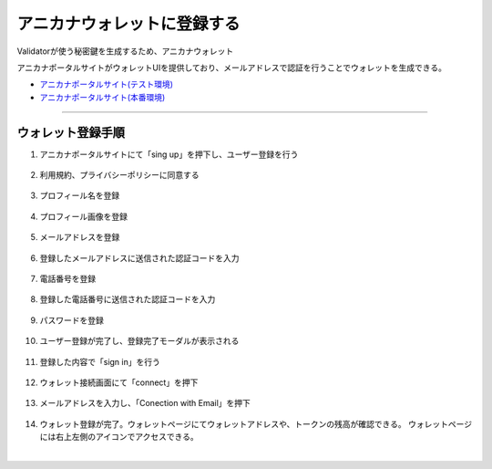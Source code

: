############################
アニカナウォレットに登録する
############################

Validatorが使う秘密鍵を生成するため、アニカナウォレット

アニカナポータルサイトがウォレットUIを提供しており、メールアドレスで認証を行うことでウォレットを生成できる。

- `アニカナポータルサイト(テスト環境) <https://staging.anicana.org/>`_
- `アニカナポータルサイト(本番環境) <https://anicana.org/>`_


--------------------------------------------------------------------------------------------------------------


ウォレット登録手順
============================

#. アニカナポータルサイトにて「sing up」を押下し、ユーザー登録を行う

   .. figure:: ../img/wallet-registration/1.png
      :scale: 10%

#. 利用規約、プライバシーポリシーに同意する

   .. figure:: ../img/wallet-registration/2.png
      :scale: 10%

#. プロフィール名を登録

   .. figure:: ../img/wallet-registration/3.png
      :scale: 10%

#. プロフィール画像を登録

   .. figure:: ../img/wallet-registration/4.png
      :scale: 10%

#. メールアドレスを登録

   .. figure:: ../img/wallet-registration/5.png
      :scale: 10%

#. 登録したメールアドレスに送信された認証コードを入力

   .. figure:: ../img/wallet-registration/6.png
      :scale: 10%

#. 電話番号を登録

   .. figure:: ../img/wallet-registration/7.png
      :scale: 10%

#. 登録した電話番号に送信された認証コードを入力

   .. figure:: ../img/wallet-registration/8.png
      :scale: 10%

#. パスワードを登録

   .. figure:: ../img/wallet-registration/9.png
      :scale: 10%

#. ユーザー登録が完了し、登録完了モーダルが表示される

   .. figure:: ../img/wallet-registration/10.png
      :scale: 10%

#. 登録した内容で「sign in」を行う

   .. figure:: ../img/wallet-registration/11.png
      :scale: 10%

#. ウォレット接続画面にて「connect」を押下

   .. figure:: ../img/wallet-registration/12.png
      :scale: 10%

#. メールアドレスを入力し、「Conection with Email」を押下

   .. figure:: ../img/wallet-registration/13.png
      :scale: 10%

#. ウォレット登録が完了。ウォレットページにてウォレットアドレスや、トークンの残高が確認できる。
   ウォレットページには右上左側のアイコンでアクセスできる。

.. |logo1| image:: ../img/wallet-registration/14.png
          :scale: 10%
.. |logo2| image:: ../img/wallet-registration/15.png
          :scale: 10%
.. |logo3| image:: ../img/wallet-registration/16.png
          :scale: 10%

　|logo1|　|logo2|　|logo3|

